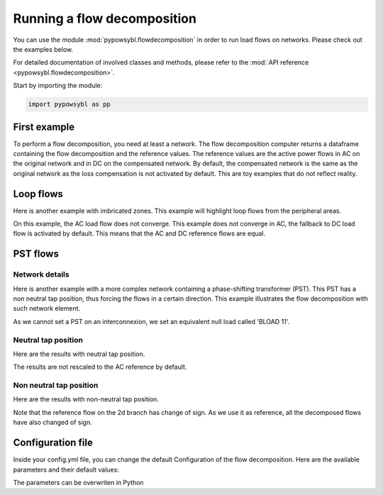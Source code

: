 Running a flow decomposition
============================

.. testsetup:: *

    import pathlib
    import pandas as pd

    import pypowsybl as pp
    
    pd.options.display.max_columns = None
    pd.options.display.expand_frame_repr = False
    import os
    cwd = os.getcwd()
    PROJECT_DIR = pathlib.Path(cwd).parent
    DATA_DIR = PROJECT_DIR.joinpath('data')

You can use the module :mod:`pypowsybl.flowdecomposition` in order to run load flows on networks.
Please check out the examples below.

For detailed documentation of involved classes and methods, please refer to the :mod:`API reference <pypowsybl.flowdecomposition>`.

Start by importing the module:

.. code-block:: python

   import pypowsybl as pp

First example
-------------

To perform a flow decomposition, you need at least a network.
The flow decomposition computer returns a dataframe containing the flow decomposition and the reference values.
The reference values are the active power flows in AC on the original network and in DC on the compensated network.
By default, the compensated network is the same as the original network as the loss compensation is not activated by default.
This are toy examples that do not reflect reality.

.. doctest::
    :options: +NORMALIZE_WHITESPACE

    >>> network = pp.network.create_eurostag_tutorial_example1_network()
    >>> flow_decomposition_dataframe = pp.flowdecomposition.run(network)
    >>> flow_decomposition_dataframe
                                    branch_id contingency_id country1 country2  ac_reference_flow  dc_reference_flow  commercial_flow  internal_flow  loop_flow_from_be  loop_flow_from_fr  pst_flow
    xnec_id                                                                                                                                                                                     
    NHV1_NHV2_1_InitialState  NHV1_NHV2_1   InitialState       FR       BE         302.444049              300.0              0.0            0.0              300.0                0.0       0.0
    NHV1_NHV2_2_InitialState  NHV1_NHV2_2   InitialState       FR       BE         302.444049              300.0              0.0            0.0              300.0                0.0       0.0

Loop flows
----------

Here is another example with imbricated zones.
This example will highlight loop flows from the peripheral areas.

.. image:: ../_static/images/flow_decomposition_Loop_Flow.svg
    
.. doctest::
    :options: +NORMALIZE_WHITESPACE

    >>> network = pp.network.load(str(DATA_DIR.joinpath('NETWORK_LOOP_FLOW_WITH_COUNTRIES.uct')))
    >>> flow_decomposition_dataframe = pp.flowdecomposition.run(network)
    >>> flow_decomposition_dataframe
                                                branch_id contingency_id country1 country2  ac_reference_flow  dc_reference_flow  commercial_flow  internal_flow  loop_flow_from_be  loop_flow_from_es  loop_flow_from_fr  pst_flow
    xnec_id                                                                                                                                                                                                                        
    BLOAD 11 FLOAD 11 1_InitialState  BLOAD 11 FLOAD 11 1   InitialState       BE       FR              200.0              200.0     0.000000e+00            0.0       0.000000e+00              100.0       1.000000e+02       0.0
    EGEN  11 FGEN  11 1_InitialState  EGEN  11 FGEN  11 1   InitialState       ES       FR              100.0              100.0    -8.526513e-14            0.0       4.973799e-14              100.0      -1.421085e-14       0.0
    FGEN  11 BGEN  11 1_InitialState  FGEN  11 BGEN  11 1   InitialState       FR       BE              200.0              200.0    -1.421085e-13            0.0       9.947598e-14              100.0       1.000000e+02       0.0
    FLOAD 11 ELOAD 11 1_InitialState  FLOAD 11 ELOAD 11 1   InitialState       FR       ES              100.0              100.0     0.000000e+00            0.0       0.000000e+00              100.0       0.000000e+00       0.0

On this example, the AC load flow does not converge.
This example does not converge in AC, the fallback to DC load flow is activated by default.
This means that the AC and DC reference flows are equal.

PST flows
---------

Network details
^^^^^^^^^^^^^^^

Here is another example with a more complex network containing a phase-shifting transformer (PST).
This PST has a non neutral tap position, thus forcing the flows in a certain direction.
This example illustrates the flow decomposition with such network element.

.. image:: ../_static/images/flow_decomposition_PST.svg

As we cannot set a PST on an interconnexion, we set an equivalent null load called 'BLOAD 11'.

.. doctest::
    :options: +NORMALIZE_WHITESPACE

    >>> network = pp.network.load(str(DATA_DIR.joinpath('NETWORK_PST_FLOW_WITH_COUNTRIES.uct')))
    >>> network.get_generators()
                           name energy_source  target_p   min_p   max_p   min_q   max_q reactive_limits_kind  target_v  target_q  voltage_regulator_on regulated_element_id   p   q   i voltage_level_id     bus_id  connected
    id                                                                                                                                                                                                                    
    FGEN  11_generator              OTHER     100.0 -1000.0  1000.0 -1000.0  1000.0              MIN_MAX     400.0       0.0                  True                      NaN NaN NaN          FGEN  1  FGEN  1_0       True
    BLOAD 12_generator              OTHER     100.0 -1000.0  1000.0 -1000.0  1000.0              MIN_MAX     400.0       0.0                  True                      NaN NaN NaN          BLOAD 1  BLOAD 1_1       True
    >>> network.get_loads()
                      name       type     p0   q0   p   q   i voltage_level_id     bus_id  connected
    id                                                                                          
    BLOAD 12_load       UNDEFINED  200.0  0.0 NaN NaN NaN          BLOAD 1  BLOAD 1_1       True
    >>> network.get_lines()
                            name    r    x   g1   b1   g2   b2  p1  q1  i1  p2  q2  i2 voltage_level1_id voltage_level2_id    bus1_id    bus2_id  connected1  connected2
    id                                                                                                                                                              
    FGEN  11 BLOAD 12 1       0.5  1.5  0.0  0.0  0.0  0.0 NaN NaN NaN NaN NaN NaN           FGEN  1           BLOAD 1  FGEN  1_0  BLOAD 1_1        True        True
    FGEN  11 BLOAD 11 1       1.0  3.0  0.0  0.0  0.0  0.0 NaN NaN NaN NaN NaN NaN           FGEN  1           BLOAD 1  FGEN  1_0  BLOAD 1_0        True        True
    >>> network.get_buses()
                  name  v_mag  v_angle  connected_component  synchronous_component voltage_level_id
    id                                                                                         
    FGEN  1_0         NaN      NaN                    0                      0          FGEN  1
    BLOAD 1_0         NaN      NaN                    0                      0          BLOAD 1
    BLOAD 1_1         NaN      NaN                    0                      0          BLOAD 1
    >>> network.get_2_windings_transformers()
                            name    r    x       g        b  rated_u1  rated_u2  rated_s  p1  q1  i1  p2  q2  i2 voltage_level1_id voltage_level2_id    bus1_id    bus2_id  connected1  connected2
    id                                                                                                                                                                                        
    BLOAD 11 BLOAD 12 2       0.5  1.5  0.0002  0.00015     400.0     400.0      NaN NaN NaN NaN NaN NaN NaN           BLOAD 1           BLOAD 1  BLOAD 1_1  BLOAD 1_0        True        True
    >>> network.get_phase_tap_changers()
                             tap  low_tap  high_tap  step_count  regulating regulation_mode  regulation_value  target_deadband regulating_bus_id
    id                                                                                                                                      
    BLOAD 11 BLOAD 12 2    0      -16        16          33       False       FIXED_TAP               NaN              NaN  
    
Neutral tap position
^^^^^^^^^^^^^^^^^^^^

Here are the results with neutral tap position.

.. doctest::
    :options: +NORMALIZE_WHITESPACE

    >>> flow_decomposition_dataframe = pp.flowdecomposition.run(network)
    >>> flow_decomposition_dataframe
                                                    branch_id contingency_id country1 country2  ac_reference_flow  dc_reference_flow  commercial_flow  internal_flow  loop_flow_from_be  loop_flow_from_fr  pst_flow
    xnec_id                                                                                                                                                                                                     
    FGEN  11 BLOAD 11 1_InitialState  FGEN  11 BLOAD 11 1   InitialState       FR       BE          29.003009               25.0        28.999015            0.0          -1.999508          -1.999508      -0.0
    FGEN  11 BLOAD 12 1_InitialState  FGEN  11 BLOAD 12 1   InitialState       FR       BE          87.009112               75.0        86.997046            0.0          -5.998523          -5.998523       0.0
    >>> flow_decomposition_dataframe[[c for c in flow_decomposition_dataframe.columns if ("flow" in c and "reference" not in c)]].sum(axis=1)
    xnec_id
    FGEN  11 BLOAD 11 1_InitialState    25.0
    FGEN  11 BLOAD 12 1_InitialState    75.0
    dtype: float64

The results are not rescaled to the AC reference by default.

Non neutral tap position
^^^^^^^^^^^^^^^^^^^^^^^^

Here are the results with non-neutral tap position.

.. doctest::
    :options: +NORMALIZE_WHITESPACE

    >>> network = pp.network.load(str(DATA_DIR.joinpath('NETWORK_PST_FLOW_WITH_COUNTRIES.uct')))
    >>> network.update_phase_tap_changers(id="BLOAD 11 BLOAD 12 2", tap=1)
    >>> network.get_phase_tap_changers()
                             tap  low_tap  high_tap  step_count  regulating regulation_mode  regulation_value  target_deadband regulating_bus_id
    id                                                                                                                                      
    BLOAD 11 BLOAD 12 2    1      -16        16          33       False       FIXED_TAP               NaN              NaN                  
    >>> flow_decomposition_dataframe = pp.flowdecomposition.run(network)
    >>> flow_decomposition_dataframe
                                                branch_id contingency_id country1 country2  ac_reference_flow  dc_reference_flow  commercial_flow  internal_flow  loop_flow_from_be  loop_flow_from_fr    pst_flow
    xnec_id                                                                                                                                                                                                       
    FGEN  11 BLOAD 11 1_InitialState  FGEN  11 BLOAD 11 1   InitialState       FR       BE         192.390656         188.652703        29.015809            0.0          -2.007905          -2.007905  163.652703
    FGEN  11 BLOAD 12 1_InitialState  FGEN  11 BLOAD 12 1   InitialState       FR       BE         -76.189072         -88.652703       -87.047428            0.0           6.023714           6.023714  163.652703
    >>> flow_decomposition_dataframe[[c for c in flow_decomposition_dataframe.columns if ("flow" in c and "reference" not in c)]].sum(axis=1)
    xnec_id
    FGEN  11 BLOAD 11 1_InitialState    188.652703
    FGEN  11 BLOAD 12 1_InitialState     88.652703
    dtype: float64



Note that the reference flow on the 2d branch has change of sign. 
As we use it as reference, all the decomposed flows have also changed of sign.

Configuration file 
------------------

Inside your config.yml file, you can change the default Configuration of the flow decomposition.
Here are the available parameters and their default values:

.. doctest::
    :options: +NORMALIZE_WHITESPACE

    flow-decomposition-default-parameters:
        save-intermediates: False
        enable-losses-compensation: False
        losses-compensation-epsilon: 1e-5
        sensitivity-epsilon: 1e-5
        rescale-enabled: False
        branch-selection-strategy: ONLY_INTERCONNECTIONS
        dc-fallback-enabled-after-ac-divergence: True
        contingency-strategy: ONLY_N_STATE

The parameters can be overwriten in Python

.. doctest::
    :options: +NORMALIZE_WHITESPACE

    >>> network = pp.network.load(str(DATA_DIR.joinpath('NETWORK_PST_FLOW_WITH_COUNTRIES.uct')))
    >>> parameters = pp.flowdecomposition.Parameters(enable_losses_compensation=True, 
    ... losses_compensation_epsilon=pp.flowdecomposition.Parameters.DISABLE_LOSSES_COMPENSATION_EPSILON, 
    ... sensitivity_epsilon=pp.flowdecomposition.Parameters.DISABLE_SENSITIVITY_EPSILON, 
    ... rescale_enabled=True, 
    ... xnec_selection_strategy=pp.flowdecomposition.XnecSelectionStrategy.INTERCONNECTION_OR_ZONE_TO_ZONE_PTDF_GT_5PC, 
    ... dc_fallback_enabled_after_ac_divergence=True,
    ... contingency_strategy=pp.flowdecomposition.ContingencyStrategy.ONLY_N_STATE)
    >>> flow_decomposition_dataframe = pp.flowdecomposition.run(network, parameters)
    >>> flow_decomposition_dataframe
                                                branch_id contingency_id country1 country2  ac_reference_flow  dc_reference_flow  commercial_flow  internal_flow  loop_flow_from_be  loop_flow_from_fr  pst_flow
    xnec_id                                                                                                                                                                                                     
    BLOAD 11 BLOAD 12 2_InitialState  BLOAD 11 BLOAD 12 2   InitialState       BE       BE           3.005666          -28.99635         3.008332      -0.001333           0.000000          -0.001333      -0.0
    FGEN  11 BLOAD 11 1_InitialState  FGEN  11 BLOAD 11 1   InitialState       FR       BE          29.003009           28.99635        29.005675       0.000000          -0.001333          -0.001333       0.0
    FGEN  11 BLOAD 12 1_InitialState  FGEN  11 BLOAD 12 1   InitialState       FR       BE          87.009112           86.98905        87.017108       0.000000          -0.003998          -0.003998       0.0

